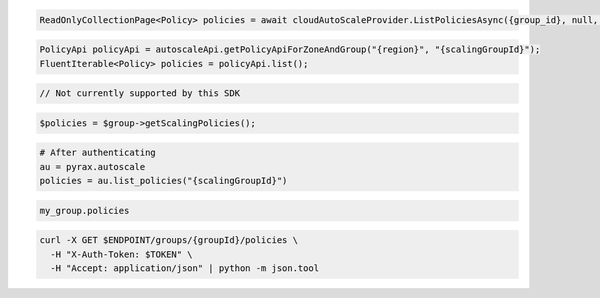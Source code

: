 .. code-block:: csharp

  ReadOnlyCollectionPage<Policy> policies = await cloudAutoScaleProvider.ListPoliciesAsync({group_id}, null, null, CancellationToken.None);

.. code-block:: java

  PolicyApi policyApi = autoscaleApi.getPolicyApiForZoneAndGroup("{region}", "{scalingGroupId}");
  FluentIterable<Policy> policies = policyApi.list();

.. code-block:: javascript

  // Not currently supported by this SDK

.. code-block:: php

  $policies = $group->getScalingPolicies();

.. code-block:: python

  # After authenticating
  au = pyrax.autoscale
  policies = au.list_policies("{scalingGroupId}")

.. code-block:: ruby

  my_group.policies

.. code-block:: sh

  curl -X GET $ENDPOINT/groups/{groupId}/policies \
    -H "X-Auth-Token: $TOKEN" \
    -H "Accept: application/json" | python -m json.tool

